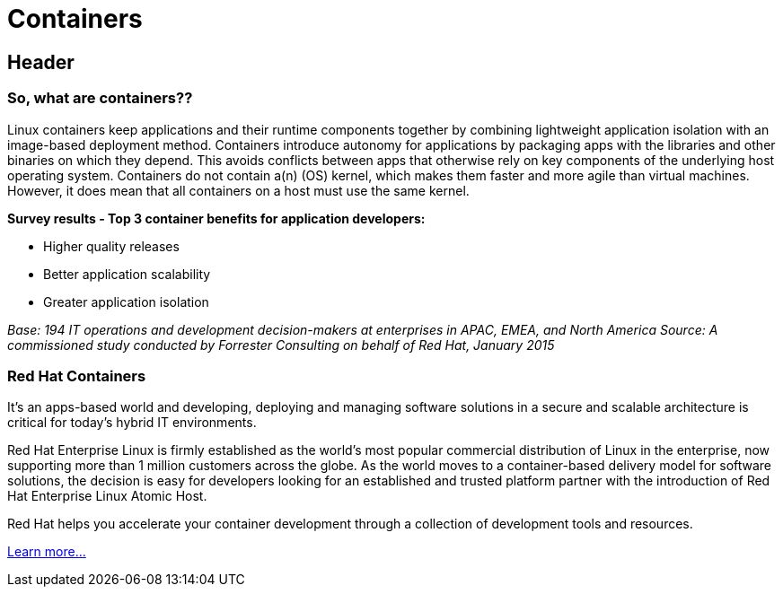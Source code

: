 = Containers
:awestruct-layout: solution-detail


== Header
=== So, what are containers??

Linux containers keep applications and their runtime components together by combining lightweight application isolation with an image-based deployment method. Containers introduce autonomy for applications by packaging apps with the libraries and other binaries on which they depend. This avoids conflicts between apps that otherwise rely on key components of the underlying host operating system. Containers do not contain a(n) (OS) kernel, which makes them faster and more agile than virtual machines. However, it does mean that all containers on a host must use the same kernel.

*Survey results - Top 3 container benefits for application developers:*

* Higher quality releases
* Better application scalability
* Greater application isolation

_Base: 194 IT operations and development decision-makers at enterprises in APAC, EMEA, and North America Source: A commissioned study conducted by Forrester Consulting on behalf of Red Hat, January 2015_

=== Red Hat Containers
It’s an apps-based world and developing, deploying and managing software solutions in a secure and scalable architecture is critical for today’s hybrid IT environments.

Red Hat Enterprise Linux is firmly established as the world’s most popular commercial distribution of Linux in the enterprise, now supporting more than 1 million customers across the globe. As the world moves to a container-based delivery model for software solutions, the decision is easy for developers looking for an established and trusted platform partner with the introduction of Red Hat Enterprise Linux Atomic Host.

Red Hat helps you accelerate your container development through a collection of development tools and resources.

link:/containers/adoption[Learn more...]
